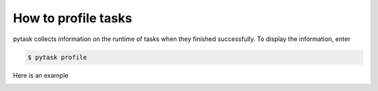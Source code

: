 How to profile tasks
====================

pytask collects information on the runtime of tasks when they finished successfully. To
display the information, enter

.. code-block:: console

    $ pytask profile

Here is an example

.. image:: /_static/images/pytask-profile.png
